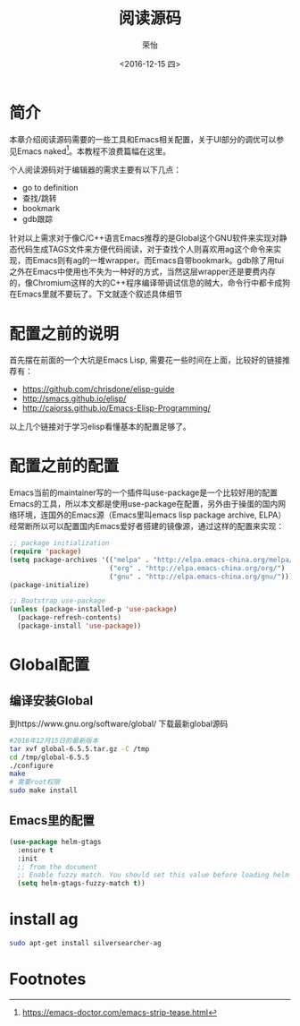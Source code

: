 #+TITLE: 阅读源码
#+DATE: <2016-12-15 四>
#+AUTHOR: 荣怡
#+EMAIL: sqrongyi@163
#+OPTIONS: ':nil *:t -:t ::t <:t H:3 \n:nil ^:{} arch:headline
#+OPTIONS: author:t c:nil creator:comment d:(not "LOGBOOK") date:t
#+OPTIONS: e:t email:nil f:t inline:t num:t p:nil pri:nil stat:t
#+OPTIONS: tags:t tasks:t tex:t timestamp:t toc:t todo:t |:t
#+CREATOR: Emacs 25.1.1 (Org mode 8.2.10)
#+DESCRIPTION:
#+EXCLUDE_TAGS: noexport
#+KEYWORDS:
#+LANGUAGE: en
#+SELECT_TAGS: export
* 简介
本章介绍阅读源码需要的一些工具和Emacs相关配置，关于UI部分的调优可以参见Emacs naked[fn:1]。本教程不浪费篇幅在这里。

个人阅读源码对于编辑器的需求主要有以下几点：
+ go to definition
+ 查找/跳转
+ bookmark
+ gdb跟踪

针对以上需求对于像C/C++语言Emacs推荐的是Global这个GNU软件来实现对静态代码生成TAGS文件来方便代码阅读，对于查找个人则喜欢用ag这个命令来实现，而Emacs则有ag的一堆wrapper。而Emacs自带bookmark。gdb除了用tui之外在Emacs中使用也不失为一种好的方式，当然这层wrapper还是要费内存的，像Chromium这样的大的C++程序编译带调试信息的贼大，命令行中都卡成狗在Emacs里就不要玩了。下文就逐个叙述具体细节
* 配置之前的说明
  首先摆在前面的一个大坑是Emacs Lisp, 需要花一些时间在上面，比较好的链接推荐有：
  + https://github.com/chrisdone/elisp-guide
  + http://smacs.github.io/elisp/
  + http://caiorss.github.io/Emacs-Elisp-Programming/

  以上几个链接对于学习elisp看懂基本的配置足够了。
* 配置之前的配置
  Emacs当前的maintainer写的一个插件叫use-package是一个比较好用的配置Emacs的工具，所以本文都是使用use-package在配置，另外由于操蛋的国内网络环境，连国外的Emacs源（Emacs里叫emacs lisp package archive, ELPA）经常断所以可以配置国内Emacs爱好者搭建的镜像源，通过这样的配置来实现：
  #+BEGIN_SRC emacs-lisp
;; package initialization
(require 'package)
(setq package-archives '(("melpa" . "http://elpa.emacs-china.org/melpa/")
                         ("org" . "http://elpa.emacs-china.org/org/")
                         ("gnu" . "http://elpa.emacs-china.org/gnu/")))
(package-initialize)

;; Bootstrap use-package
(unless (package-installed-p 'use-package)
  (package-refresh-contents)
  (package-install 'use-package))
  #+END_SRC
* Global配置
** 编译安装Global
到https://www.gnu.org/software/global/ 下载最新global源码
#+BEGIN_SRC bash
#2016年12月15日的最新版本
tar xvf global-6.5.5.tar.gz -C /tmp
cd /tmp/global-6.5.5
./configure
make
# 需要root权限
sudo make install
#+END_SRC
** Emacs里的配置
#+BEGIN_SRC emacs-lisp
(use-package helm-gtags
  :ensure t
  :init
  ;; from the document
  ;; Enable fuzzy match. You should set this value before loading helm-gtags.el
  (setq helm-gtags-fuzzy-match t))
#+END_SRC
* install ag
#+BEGIN_SRC bash
sudo apt-get install silversearcher-ag
#+END_SRC


* Footnotes

[fn:1] https://emacs-doctor.com/emacs-strip-tease.html

